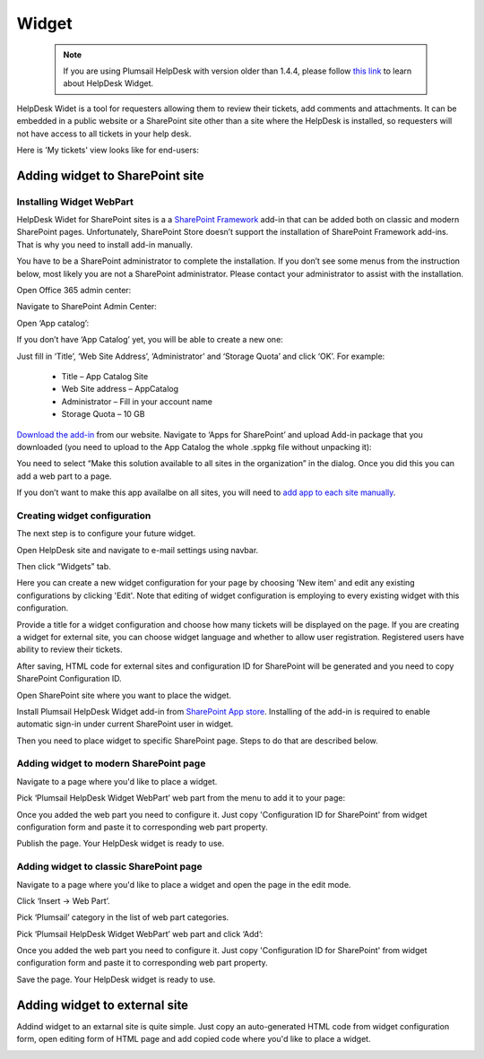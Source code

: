 Widget
######

 .. note::
    | If you are using Plumsail HelpDesk with version older than 1.4.4, please follow  `this link <deprecated/Widget.html>`_ to learn about HelpDesk Widget.

HelpDesk Widet is a tool for requesters allowing them to review their tickets, add comments and attachments. It can be embedded in a public website or a SharePoint site other than a site where the HelpDesk is installed, so requesters will not have access to all tickets in your help desk.

Here is 'My tickets' view looks like for end-users:

|WidgetView|

Adding widget to SharePoint site
~~~~~~~~~~~~~~~~~~~~~~~~~~~~~~~~

Installing Widget WebPart
-------------------------

HelpDesk Widet for SharePoint sites is a a `SharePoint Framework <https://docs.microsoft.com/en-us/sharepoint/dev/spfx/sharepoint-framework-overview>`_ add-in that can be added both on classic and modern SharePoint pages. Unfortunately, SharePoint Store doesn’t support the installation of SharePoint Framework add-ins. That is why you need to install add-in manually.

You have to be a SharePoint administrator to complete the installation. If you don’t see some menus from the instruction below, most likely you are not a SharePoint administrator. Please contact your administrator to assist with the installation.

Open Office 365 admin center:

|Office365AdminCenter|

Navigate to SharePoint Admin Center:

|SharePointAdminCenter|

Open ‘App catalog’:

|OpenAppCatalog|

If you don’t have ‘App Catalog’ yet, you will be able to create a new one:

|CreateAppCatalog|

Just fill in ‘Title’, ‘Web Site Address’, ‘Administrator’ and ‘Storage Quota’ and click ‘OK’. For example:

 - Title – App Catalog Site
 - Web Site address – AppCatalog
 - Administrator – Fill in your account name
 - Storage Quota – 10 GB

|NewAppCatalog|

`Download the add-in <https://static.plumsail.com/wp-content/uploads/Files/HelpDesk365Widget/plumsail-help-desk-widget-web-part.sppkg>`_ from our website. Navigate to ‘Apps for SharePoint’ and upload Add-in package that you downloaded (you need to upload to the App Catalog the whole .sppkg file without unpacking it):

|UploadSPPKG|

You need to select “Make this solution available to all sites in the organization” in the dialog. Once you did this you can add a web part to a page.

|TenantScopedWP|

If you don’t want to make this app availalbe on all sites, you will need to `add app to each site manually <InstallWidgetAddInOnSite.html>`_.

Creating widget configuration
-----------------------------

The next step is to configure your future widget. 

Open HelpDesk site and navigate to e-mail settings using navbar.

|EmailSettings|

Then click “Widgets” tab.

|WidgetTab|

Here you can create a new widget configuration for your page by choosing 'New item' and edit any existing configurations by clicking 'Edit'. Note that editing of widget configuration is employing to every existing widget with this configuration.

|NewWidget|

Provide a title for a widget configuration and choose how many tickets will be displayed on the page.
If you are creating a widget for external site, you can choose widget language and whether to allow user registration. Registered users have ability to review their tickets.

|WidgetMenu|

After saving, HTML code for external sites and configuration ID for SharePoint will be generated and you need to copy SharePoint Configuration ID.

|GenSPConfigID|

Open SharePoint site where you want to place the widget.

Install Plumsail HelpDesk Widget add-in from `SharePoint App store <https://store.office.com/en-us/app.aspx?assetid=WA104380769&sourcecorrid=764978a8-0233-4b42-b2e4-7724d130dcf5&searchapppos=0&ui=en-US&rs=en-US&ad=US&appredirect=false&canaryguid=c737b959d79b439bb20bebb5befabc00&reviewedAssetRating=5&AuthType=1&fromAR=1>`_. Installing of the add-in is required to enable automatic sign-in under current SharePoint user in widget.

Then you need to place widget to specific SharePoint page. Steps to do that are described below.

Adding widget to modern SharePoint page
--------------------------------------

Navigate to a page where you'd like to place a widget.

Pick ‘Plumsail HelpDesk Widget WebPart’ web part from the menu to add it to your page:

|PickWPOnModernPage|

Once you added the web part you need to configure it. Just copy 'Configuration ID for SharePoint' from widget configuration form and paste it to corresponding web part property.

|ConfigureModernWP|

Publish the page. Your HelpDesk widget is ready to use.

|WidgetOnModernPage|

Adding widget to classic SharePoint page
--------------------------------------

Navigate to a page where you'd like to place a widget and open the page in the edit mode.

Click ‘Insert → Web Part’. 

Pick ‘Plumsail’ category in the list of web part categories.

Pick ‘Plumsail HelpDesk Widget WebPart’ web part and click ‘Add’:

|PickWPOnClassicPage|

Once you added the web part you need to configure it. Just copy 'Configuration ID for SharePoint' from widget configuration form and paste it to corresponding web part property.

Save the page. Your HelpDesk widget is ready to use.

|WidgetOnClassicPage|

Adding widget to external site
~~~~~~~~~~~~~~~~~~~~~~~~~~~~~~

Addind widget to an extarnal site is quite simple. Just copy an auto-generated HTML code from widget configuration form, open editing form of HTML page and add copied code where you'd like to place a widget.

|GenGeneratedHTML|

.. |WidgetView| image:: ../_static/img/widgetview.png
   :alt: HelpDesk Widget
.. |EmailSettings| image:: ../_static/img/settingsicon.png
   :alt: E-mail settings
.. |WidgetTab| image:: ../_static/img/tab.png
   :alt: Widget Tab
.. |NewWidget| image:: ../_static/img/newitem.png
   :alt: Create a new item
.. |WidgetMenu| image:: ../_static/img/newwidget.png
   :alt: Widget settings
.. |GenSPConfigID| image:: ../_static/img/widget-get-sp-config-id.png
   :alt: Generated HTML code
.. |EditPage| image:: ../_static/img/editpage.png
   :alt: Adding a widget to your site
.. |Finish| image:: ../_static/img/finish.png
   :alt: Inserting a widget
.. |Office365AdminCenter| image:: ../_static/img/widget-open-admin-center.png
.. |SharePointAdminCenter| image:: ../_static/img/widget-navigate-to-sharepoint-admin-center.png
.. |OpenAppCatalog| image:: ../_static/img/widget-open-app-catalog.png
.. |CreateAppCatalog| image:: ../_static/img/widget-create-app-catalog.png
.. |NewAppCatalog| image:: ../_static/img/widget-new-app-catalog.png
.. |UploadSPPKG| image:: ../_static/img/widget-upload-sppkg.png
.. |TenantScopedWP| image:: ../_static/img/widget-tenant-scoped-webpart.png
.. |PickWPOnModernPage| image:: ../_static/img/widget-pick-wp-on-modern-page.png
.. |ConfigureModernWP| image:: ../_static/img/widget-configure-modern-wp.png
.. |WidgetOnModernPage| image:: ../_static/img/widget-on-modern-page.png
.. |PickWPOnClassicPage| image:: ../_static/img/widget-pick-wp-on-classic-page.png
.. |WidgetOnClassicPage| image:: ../_static/img/widget-on-classic-page.png
.. |GenGeneratedHTML| image:: ../_static/img/widget-get-html.png


.. _this link: /Configuration%20Guide/deprecated/Widget.html

